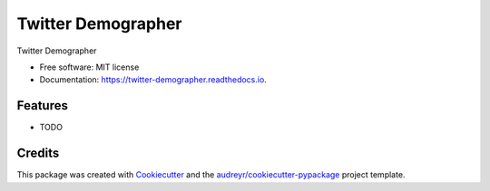 ===================
Twitter Demographer
===================


.. image:: https://img.shields.io/pypi/v/twitter_demographer.svg
        :target: https://pypi.python.org/pypi/twitter_demographer

.. image:: https://img.shields.io/travis/vinid/twitter_demographer.svg
        :target: https://travis-ci.com/vinid/twitter_demographer

.. image:: https://readthedocs.org/projects/twitter-demographer/badge/?version=latest
        :target: https://twitter-demographer.readthedocs.io/en/latest/?version=latest
        :alt: Documentation Status




Twitter Demographer


* Free software: MIT license
* Documentation: https://twitter-demographer.readthedocs.io.


Features
--------

* TODO

Credits
-------

This package was created with Cookiecutter_ and the `audreyr/cookiecutter-pypackage`_ project template.

.. _Cookiecutter: https://github.com/audreyr/cookiecutter
.. _`audreyr/cookiecutter-pypackage`: https://github.com/audreyr/cookiecutter-pypackage
